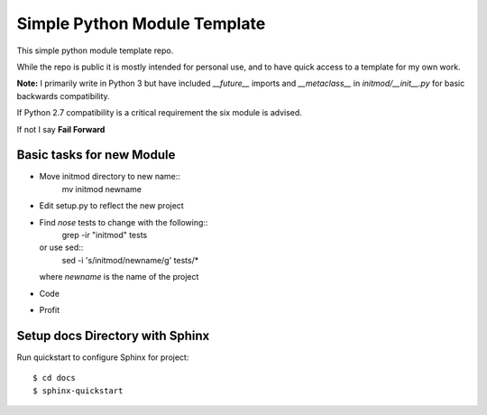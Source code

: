 Simple Python Module Template
=============================

This simple python module template repo.

While the repo is public it is mostly intended for personal use,
and to have quick access to a template for my own work.

**Note:** I primarily write in Python 3 but have included *__future__* imports
and *__metaclass__* in *initmod/__init__.py* for basic backwards compatibility.

If Python 2.7 compatibility is a critical requirement the six module is advised.

If not I say **Fail Forward**

Basic tasks for new Module
--------------------------

- Move initmod directory to new name::
    mv initmod newname
- Edit setup.py to reflect the new project
- Find *nose* tests to change with the following::
      grep -ir "initmod" tests

  or use sed::
      sed -i 's/initmod/newname/g' tests/*

  where *newname* is the name of the project

- Code
- Profit

Setup docs Directory with Sphinx
--------------------------------

Run quickstart to configure Sphinx for project::

    $ cd docs
    $ sphinx-quickstart

